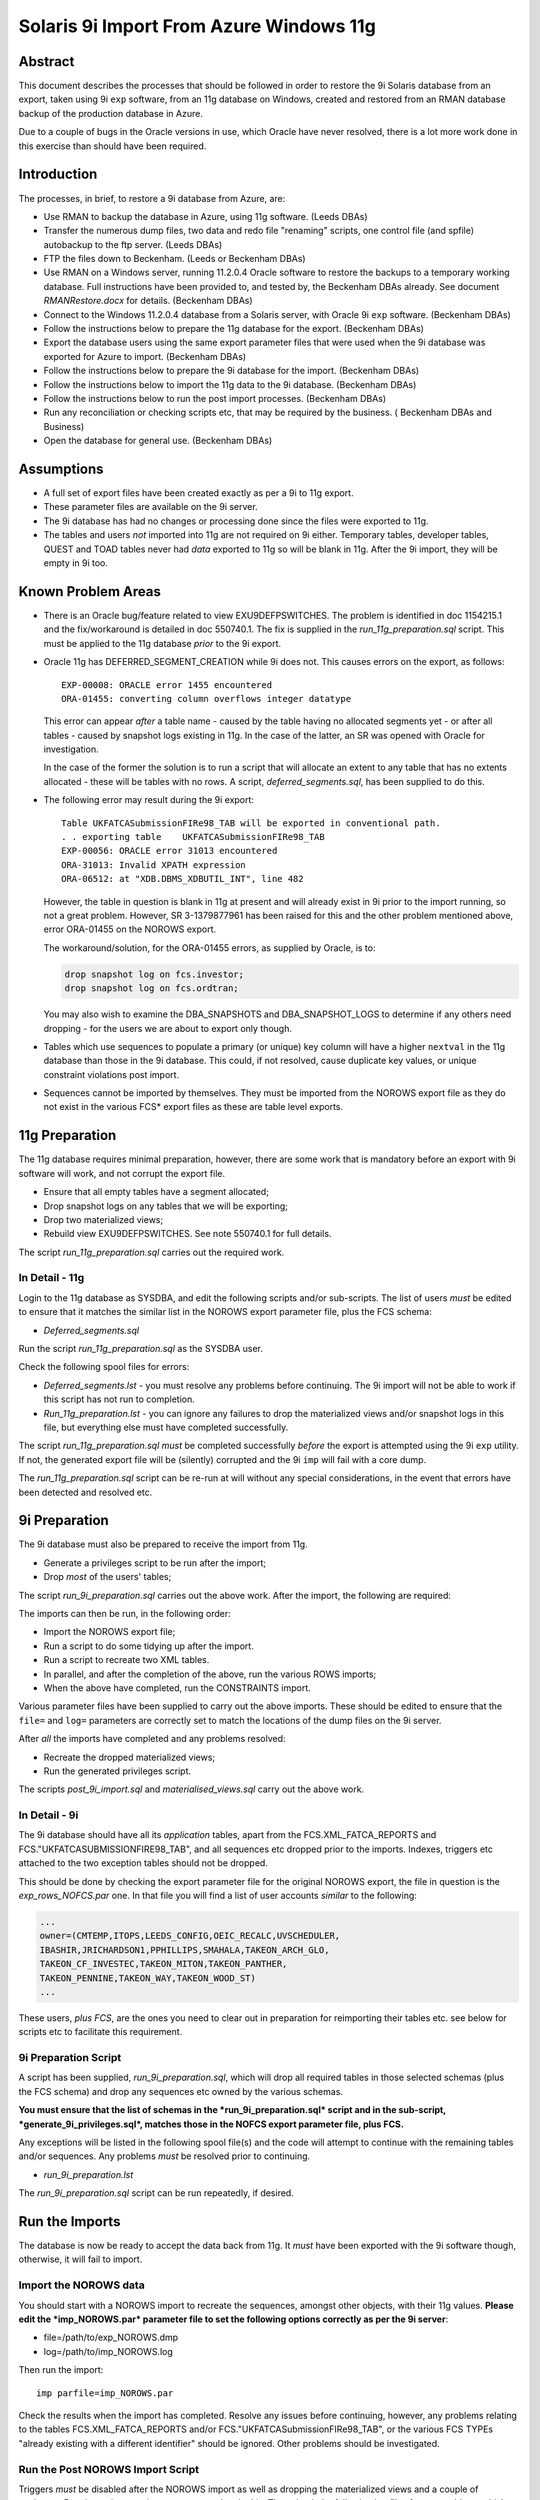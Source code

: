 ..  To build a Word "docx" file:
..  The reference doc contains examples of the styles you wish to use.

..  pandoc -f rst -t docx -o 9iRestore.docx --reference-docx=..\pandoc_reference.docx --table-of-contents --toc-depth=3 9iRestore.rst

..  To build a PDF:
..  Colour names are case sensitive!

..  DBA Documentation\9i Restore>pandoc -f rst -t latex -o 9iRestore.pdf --table-of-contents --toc-depth=3 9iRestore.rst --variable toccolor=Gray --variable linkcolor=Gray --variable urlcolor=Gray

========================================
Solaris 9i Import From Azure Windows 11g
========================================

Abstract
========

This document describes the processes that should be followed in order to restore the 9i Solaris database from an export, taken using 9i ``exp`` software, from an 11g database on Windows, created and restored from an RMAN database backup of the production database in Azure. 

Due to a couple of bugs in the Oracle versions in use, which Oracle have never resolved, there is a lot more work done in this exercise than should have been required.


Introduction
============

The processes, in brief, to restore a 9i database from Azure, are:

- Use RMAN to backup the database in Azure, using 11g software. (Leeds DBAs)
- Transfer the numerous dump files, two data and redo file "renaming" scripts, one control file (and spfile) autobackup to the ftp server. (Leeds DBAs)
- FTP the files down to Beckenham. (Leeds or Beckenham DBAs)
- Use RMAN on a Windows server, running 11.2.0.4 Oracle software to restore the backups to a temporary working database. Full instructions have been provided to, and tested by, the Beckenham DBAs already. See document *RMANRestore.docx* for details.  (Beckenham DBAs)
- Connect to the Windows 11.2.0.4 database from a Solaris server, with Oracle 9i ``exp`` software.  (Beckenham DBAs)
- Follow the instructions below to prepare the 11g database for the export.  (Beckenham DBAs)
- Export the database users using the same export parameter files that were used when the 9i database was exported for Azure to import.  (Beckenham DBAs)
- Follow the instructions below to prepare the 9i database for the import.  (Beckenham DBAs)
- Follow the instructions below to import the 11g data to the 9i database.  (Beckenham DBAs)
- Follow the instructions below to run the post import processes.  (Beckenham DBAs)
- Run any reconciliation or checking scripts etc, that may be required by the business. ( Beckenham DBAs and Business)
- Open the database for general use.  (Beckenham DBAs)


Assumptions
===========

- A full set of export files have been created exactly as per a 9i to 11g export.
- These parameter files are available on the 9i server.
- The 9i database has had no changes or processing done since the files were exported to 11g.
- The tables and users *not* imported into 11g are not required on 9i either. Temporary tables, developer tables, QUEST and TOAD tables never had *data* exported to 11g so will be blank in 11g. After the 9i import, they will be empty in 9i too.


Known Problem Areas
===================

- There is an Oracle bug/feature related to view EXU9DEFPSWITCHES. The problem is identified in doc 1154215.1 and the fix/workaround is detailed in doc 550740.1. The fix is supplied in the *run_11g_preparation.sql* script. This must be applied to the 11g database *prior* to the 9i export.
- Oracle 11g has DEFERRED_SEGMENT_CREATION while 9i does not. This causes errors on the export, as follows::

        EXP-00008: ORACLE error 1455 encountered
        ORA-01455: converting column overflows integer datatype
    
  This error can appear *after* a table name - caused by the table having no allocated segments yet - or after all tables - caused by snapshot logs existing in 11g. In the case of the latter, an SR was opened with Oracle for investigation. 
    
  In the case of the former the solution is to run a script that will allocate an extent to any table that has no extents allocated - these will be tables with no rows. A script, *deferred_segments.sql*, has been supplied to do this.

- The following error may result during the 9i export::

      Table UKFATCASubmissionFIRe98_TAB will be exported in conventional path.
      . . exporting table    UKFATCASubmissionFIRe98_TAB
      EXP-00056: ORACLE error 31013 encountered
      ORA-31013: Invalid XPATH expression
      ORA-06512: at "XDB.DBMS_XDBUTIL_INT", line 482 
    
  However, the table in question is blank in 11g at present and will already exist in 9i prior to the import running, so not a great problem. However, SR 3-1379877961 has been raised for this and the other problem mentioned above, error ORA-01455 on the NOROWS export.
    
  The workaround/solution, for the ORA-01455 errors, as supplied by Oracle, is to:
    
  .. code-block:: sql
    
      drop snapshot log on fcs.investor;
      drop snapshot log on fcs.ordtran;
        
  You may also wish to examine the DBA_SNAPSHOTS and DBA_SNAPSHOT_LOGS to determine if any others need dropping - for the users we are about to export only though.
    
- Tables which use sequences to populate a primary (or unique) key column will have a higher ``nextval`` in the 11g database than those in the 9i database. This could, if not resolved, cause duplicate key values, or unique constraint violations post import.
- Sequences cannot be imported by themselves. They must be imported from the NOROWS export file as they do not exist in the various FCS* export files as these are table level exports.


11g Preparation
===============

The 11g database requires minimal preparation, however, there are some work that is mandatory before an export with 9i software will work, and not corrupt the export file.

- Ensure that all empty tables have a segment allocated;
- Drop snapshot logs on any tables that we will be exporting;
- Drop two materialized views;
- Rebuild view EXU9DEFPSWITCHES. See note 550740.1 for full details.

The script *run_11g_preparation.sql* carries out the required work.


In Detail - 11g
---------------

Login to the 11g database as SYSDBA, and edit the following scripts and/or sub-scripts. The list of users *must* be edited to ensure that it matches the similar list in the NOROWS export parameter file, plus the FCS schema:

- *Deferred_segments.sql*

Run the script *run_11g_preparation.sql* as the SYSDBA user. 

Check the following spool files for errors:

- *Deferred_segments.lst* - you must resolve any problems before continuing. The 9i import will not be able to work if this script has not run to completion.
- *Run_11g_preparation.lst* - you can ignore any failures to drop the materialized views and/or snapshot logs in this file, but everything else must have completed successfully.

The script *run_11g_preparation.sql* *must* be completed successfully *before* the export is attempted using the 9i ``exp`` utility. If not, the generated export file will be (silently) corrupted and the 9i ``imp`` will fail with a core dump.

The *run_11g_preparation.sql* script can be re-run at will without any special considerations, in the event that errors have been detected and resolved etc.


9i Preparation
==============

The 9i database must also be prepared to receive the import from 11g.

- Generate a privileges script to be run after the import;
- Drop *most* of the users' tables;

The script *run_9i_preparation.sql* carries out the above work. After the import, the following are required:

The imports can then be run, in the following order:

- Import the NOROWS export file;
- Run a script to do some tidying up after the import.
- Run a script to recreate two XML tables.
- In parallel, and after the completion of the above, run the various ROWS imports;
- When the above have completed, run the CONSTRAINTS import.

Various parameter files have been supplied to carry out the above imports. These should be edited to ensure that the ``file=`` and ``log=`` parameters are correctly set to match the locations of the dump files on the 9i server.

After *all* the imports have completed and any problems resolved:

- Recreate the dropped materialized views;
- Run the generated privileges script.

The scripts *post_9i_import.sql* and *materialised_views.sql* carry out the above work.


In Detail - 9i
--------------

The 9i database should have all its *application* tables, apart from the FCS.XML_FATCA_REPORTS and FCS."UKFATCASUBMISSIONFIRE98_TAB", and all sequences etc dropped prior to the imports. Indexes, triggers etc attached to the two exception tables should not be dropped.

This should be done by checking the export parameter file for the original NOROWS export, the file in question is the *exp_rows_NOFCS.par* one. In that file you will find a list of user accounts *similar* to the following:

.. code-block:: sql

    ...
    owner=(CMTEMP,ITOPS,LEEDS_CONFIG,OEIC_RECALC,UVSCHEDULER,
    IBASHIR,JRICHARDSON1,PPHILLIPS,SMAHALA,TAKEON_ARCH_GLO,
    TAKEON_CF_INVESTEC,TAKEON_MITON,TAKEON_PANTHER,
    TAKEON_PENNINE,TAKEON_WAY,TAKEON_WOOD_ST)
    ...

These users, *plus FCS*, are the ones you need to clear out in preparation for reimporting their tables etc. see below for scripts etc to facilitate this requirement.

    
9i Preparation Script
---------------------    

A script has been supplied, *run_9i_preparation.sql*, which will drop all required tables in those selected schemas (plus the FCS schema) and drop any sequences etc owned by the various schemas.

**You must ensure that the list of schemas in the *run_9i_preparation.sql* script and in the sub-script, *generate_9i_privileges.sql*, matches those in the NOFCS export parameter file, plus FCS.**

Any exceptions will be listed in the following spool file(s) and the code will attempt to continue with the remaining tables and/or sequences. Any problems *must* be resolved prior to continuing.

- *run_9i_preparation.lst*

The *run_9i_preparation.sql* script can be run repeatedly, if desired.


Run the Imports
===============

The database is now be ready to accept the data back from 11g. It *must* have been exported with the 9i software though, otherwise, it will fail to import.  


Import the NOROWS data
----------------------

You should start with a NOROWS import to recreate the sequences, amongst other objects, with their 11g values. **Please edit the *imp_NOROWS.par* parameter file to set the following options correctly as per the 9i server**:

- file=/path/to/exp_NOROWS.dmp
- log=/path/to/imp_NOROWS.log

Then run the import::

    imp parfile=imp_NOROWS.par
    
Check the results when the import has completed. Resolve any issues before continuing, however, any problems relating to the tables FCS.XML_FATCA_REPORTS and/or FCS."UKFATCASubmissionFIRe98_TAB", or the various FCS TYPEs "already existing with a different identifier" should be ignored. Other problems should be investigated.


Run the Post NOROWS Import Script
---------------------------------

Triggers *must* be disabled after the NOROWS import as well as dropping the materialized views and a couple of packages. Run the script *post_import_norows.sql* to do this. Then check the following log files for any problems which must be resolved before continuing:

- *disable_triggers.lst*
- *post_import_norows.lst*

Any errors in the latter about the materialized views/snapshot logs not existing can be safely ignored.


Import the ROWS Data
--------------------
    
**Edit all the *imp_FCSn.par*, except FCS9, files to set the following options correctly as per the 9i server**:

- file=/path/to/exp_FCSn.dmp
- log=/path/to/imp_FCSn.log

You need not bother with FCS9 as we will not be importing that one as it cannot be imported into a 9i database. There is a workaround however.

**Edit the *imp_NOFCS.par* file to set the following options correctly as per the 9i server**:

- file=/path/to/exp_NOFCS.dmp
- log=/path/to/imp_NOFCS.log


Import the Remaining Data
~~~~~~~~~~~~~~~~~~~~~~~~~

Run the remaining imports, everything *apart from* FCS9::

    imp parfile=imp_NOFCS.par   &
    imp parfile=imp_FCS1.par    &
    imp parfile=imp_FCS2D.par   &
    imp parfile=imp_FCS3.par    &
    imp parfile=imp_FCS4.par    &
    imp parfile=imp_FCS5.par    &
    imp parfile=imp_FCS6.par    &
    imp parfile=imp_FCS7.par    &
    imp parfile=imp_FCS8.par    &

These will run in parallel. The longest running will be FCS7 and FCS4 which contain large tables (2 and 3 million rows plus) with LOB columns. These tables import one row at a time and commit, so are orders of magnitude slower than all the other imports. :-(

These imports will import data, PL/SQL etc and indexes. They *will not* recreate the grants or constraints.


Fix XML_FATCA_REPORTS
~~~~~~~~~~~~~~~~~~~~~

Due to 11g storage options, which 9i doesn't understand and thus throws import errors, we cannot recreate the XML_FATCA_REPORTS table using an `imp` of FCS9. We need to do it via a database link which has proved to be the only way so far, in numerous tests. As SYS:

.. code-block:: sql

    create database link xml_fatca
    connect to fcs
    identified by devenv
    using 'alias for rollback 11g database';

You will need to use the appropriate tns alias for the 11g rollback database of course!

.. code-block:: sql
    
    insert into fcs.xml_fatca_reports 
    select * from xml_fatca_reports@xml_fatca;
    commit;

This should complete without errors. Do not proceed until they are resolved.   

.. code-block:: sql
    
    drop database link xml_fatca;
    
Import Timings
--------------

As a rough guide, the longest running import *into 11g* took 6.5 hours (STP_MESSAGES aka FCS4) as it is a table with nearly 3 million rows - possibly higher now - and as there are LOB columns, each row is imported and committed. FCS7 takes about 20 minutes less as the slowest table in that import is also a LOB enabled table (WS_MESSAGE_HISTORY). The other imports will be finished long before these two.


Re-enable Grants & Constraints
==============================

After all the imports have finished, the XML tables have been recreated and the materialized views rebuilt, the constraints require rebuilding and all the previous 9i grants reapplying. 

**Edit the *imp_CONSTRAINTS.par* file to set the following options correctly as per the 9i server**:

- file=/path/to/exp_NOROWS.dmp
- log=/path/to/imp_CONSTRAINTS.log

**Note**: The dump file is indeed the NOROWS one, the above is correct.

Double-check that ``grants=y``, ``constraints=y``, ``indexes=n`` and ``rows=n`` are also applied.

Run the following import to recreate the constraints::

    imp parfile=imp_CONSTRAINTS.par

You should check the log file for any errors and resolve accordingly before continuing.


Recreate Materialized Views
===========================

Because the creation of the materialized views requires a primary key to be present, we must make sure that the step above completed without problems before continuing.

Execute the script *materialised_views.sql*, as the SYSDBA or FCS user, to recreate the two materialised views. You can obviously ignore any errors on DROP statements but other problems noted should be resolved before continuing. The logfile is *materialised_views.lst*. The following errors can be ignored:

- ORA-12002 and ORA-00942 - Anything that failed to DROP as it did not exist;
- ORA-00955 but only on creation of UNIQUE INDEXes, named FCS.ORDTRAN_PK1 or FCS.INVCODE_PK1.


Post 9i Import Script
=====================

A script has been supplied, *post_9i_import.sql* which will reapply all the previously existing privileges to ensure that they are all identical after the import from 11g, to how they were before the original export to 11g. Because some users were not migrated to 11g, those users will have lost their privileges in the 9i database due to the tables being dropped.

**The script must be edited to ensure that the list of selected schemas matches that in the *run_9i_preparation.sql* script.** 
   
When complete, any messages logged to the following spool file(s) are errors that may need to be resolved. The script above, or the individual scripts that it calls, can be run repeatedly, if desired.

- *recreate_9i_privileges.lst*

The following error can be ignored:

.. code-block:: sql

    grant EXECUTE on FCS."PK_COVERALL_AUTOSETT_MONIT" to AURA_USER
    
And also, to any other user where the grants fail. It seems that that package is no longer to be found.    


Open the Database for User Testing
==================================

Once there are no errors remaining, then the imports have been successful and any required testing, prior to user login and use, can begin.

